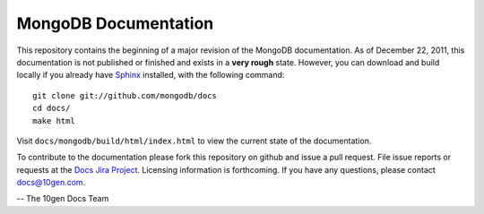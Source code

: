 =====================
MongoDB Documentation
=====================

This repository contains the beginning of a major revision of the
MongoDB documentation. As of December 22, 2011, this documentation is
not published or finished and exists in a **very rough**
state. However, you can download and build locally if you already have
`Sphinx <http://sphinx.pocoo.org/>`_ installed, with the following
command: ::

     git clone git://github.com/mongodb/docs
     cd docs/
     make html

Visit ``docs/mongodb/build/html/index.html`` to view the current state
of the documentation.

To contribute to the documentation please fork this repository on
github and issue a pull request. File issue reports or requests at the
`Docs Jira Project <https://jira.mongodb.org/browse/DOCS>`_. Licensing
information is forthcoming. If you have any questions, please contact
`docs@10gen.com <mailto:docs@10gen.com>`_.

-- The 10gen Docs Team
